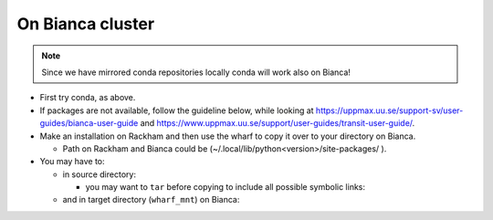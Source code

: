 On Bianca cluster
-----------------

.. Note::

    Since we have mirrored conda repositories locally conda will work also on Bianca!


- First try conda, as above.


- If packages are not available, follow the guideline below, while looking at https://uppmax.uu.se/support-sv/user-guides/bianca-user-guide and https://www.uppmax.uu.se/support/user-guides/transit-user-guide/.


- Make an installation on Rackham and then use the wharf to copy it over to your directory on Bianca.

  - Path on Rackham and Bianca could be (~/.local/lib/python<version>/site-packages/ ). 

- You may have to:

  - in source directory:

    .. prompt:: bash $

        cp –a <package_dir> <wharf_mnt_path>
	
    - you may want to ``tar`` before copying to include all possible symbolic links:

      .. prompt:: bash $

        tar cfz <tarfile.tar.gz> <package> 	
	
  - and in target directory (``wharf_mnt``) on Bianca:
    
    .. prompt:: bash $

        tar xfz <tarfile.tar.gz> #if there is a tar file!		
	mv –a  <file(s)> ~/.local/lib/python<version>/site-packages/ 

